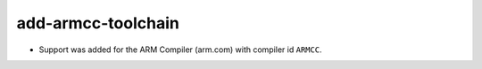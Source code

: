add-armcc-toolchain
-------------------

* Support was added for the ARM Compiler (arm.com) with compiler id ``ARMCC``.
